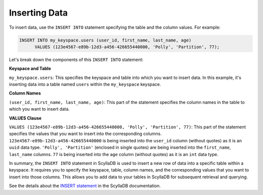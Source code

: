 =============================
Inserting Data
=============================

To insert data, use the ``INSERT INTO`` statement specifying the table and 
the column values. For example:

.. code::

    INSERT INTO my_keyspace.users (user_id, first_name, last_name, age) 
          VALUES (123e4567-e89b-12d3-a456-426655440000, 'Polly', 'Partition', 77);


Let's break down the components of this ``INSERT INTO`` statement:

**Keyspace and Table**

``my_keyspace.users``: This specifies the keyspace and table into which you 
want to insert data. In this example, it's inserting data into a table named 
``users`` within the ``my_keyspace`` keyspace.

**Column Names**

``(user_id, first_name, last_name, age)``: This part of the statement specifies 
the column names in the table to which you want to insert data. 

**VALUES Clause**

``VALUES (123e4567-e89b-12d3-a456-426655440000, 'Polly', 'Partition', 77)``: 
This part of the statement specifies the values that you want to insert into 
the corresponding columns. ``123e4567-e89b-12d3-a456-426655440000`` is being 
inserted into the ``user_id`` column (without quotes) as it is an ``uuid`` data 
type. ``'Polly', 'Partition'`` (enclosed in single quotes) are being inserted into 
the ``first_name``, ``last_name`` columns. ``77`` is being inserted into 
the ``age`` column (without quotes) as it is an ``int`` data type. 

In summary, the ``INSERT INTO`` statement in ScyllaDB is used to insert a new 
row of data into a specific table within a keyspace. It requires you to specify 
the keyspace, table, column names, and the corresponding values that you want 
to insert into those columns. This allows you to add data to your tables in 
ScyllaDB for subsequent retrieval and querying.

See the details about the `INSERT statement <https://opensource.docs.scylladb.com/stable/cql/dml/insert.html>`_ 
in the ScyllaDB documentation.